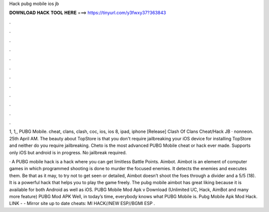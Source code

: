 Hack pubg mobile ios jb



𝐃𝐎𝐖𝐍𝐋𝐎𝐀𝐃 𝐇𝐀𝐂𝐊 𝐓𝐎𝐎𝐋 𝐇𝐄𝐑𝐄 ===> https://tinyurl.com/y3fwxy37?363843



.



.



.



.



.



.



.



.



.



.



.



.

1, 1,, PUBG Mobile. cheat, clans, clash, coc, ios, ios 8, ipad, iphone [Release] Clash Of Clans Cheat/Hack JB · nonneon. 25th April AM. The beauty about TopStore is that you don't require jailbreaking your iOS device for installing TopStore and neither do you require jailbreaking. Cheto is the most advanced PUBG Mobile cheat or hack ever made. Supports only iOS but android is in progress. No jailbreak required.

· A PUBG mobile hack is a hack where you can get limitless Battle Points. Aimbot. Aimbot is an element of computer games in which programmed shooting is done to murder the focused enemies. It detects the enemies and executes them. Be that as it may, to try not to get seen or detailed, Aimbot doesn’t shoot the foes through a divider and a 5/5 (18). It is a powerful hack that helps you to play the game freely. The pubg mobile aimbot has great liking because it is available for both Android as well as iOS. PUBG Mobile Mod Apk v Download (Unlimited UC, Hack, AimBot and many more feature) PUBG Mod APK Well, in today’s time, everybody knows what PUBG Mobile is. Pubg Mobile Apk Mod Hack. ️LINK -  - ️Mirror site up to date cheats: MI HACK//NEW ESP//BGMI ESP .
